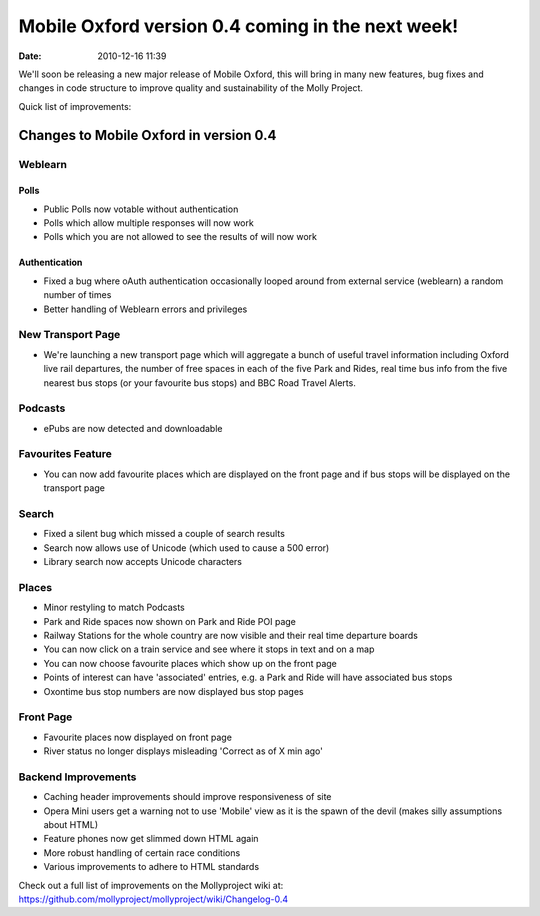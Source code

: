 Mobile Oxford version 0.4 coming in the next week!
##################################################
:date: 2010-12-16 11:39

We'll soon be releasing a new major release of Mobile Oxford, this will
bring in many new features, bug fixes and changes in code structure to
improve quality and sustainability of the Molly Project.

Quick list of improvements:

Changes to Mobile Oxford in version 0.4
---------------------------------------

Weblearn
~~~~~~~~

Polls
^^^^^

-  Public Polls now votable without authentication
-  Polls which allow multiple responses will now work
-  Polls which you are not allowed to see the results of will now work

Authentication
^^^^^^^^^^^^^^

-  Fixed a bug where oAuth authentication occasionally looped around
   from external service (weblearn) a random number of times
-  Better handling of Weblearn errors and privileges

New Transport Page
~~~~~~~~~~~~~~~~~~

-  We're launching a new transport page which will aggregate a bunch of
   useful travel information including Oxford live rail departures, the
   number of free spaces in each of the five Park and Rides, real time
   bus info from the five nearest bus stops (or your favourite bus
   stops) and BBC Road Travel Alerts.

Podcasts
~~~~~~~~

-  ePubs are now detected and downloadable

Favourites Feature
~~~~~~~~~~~~~~~~~~

-  You can now add favourite places which are displayed on the front
   page and if bus stops will be displayed on the transport page

Search
~~~~~~

-  Fixed a silent bug which missed a couple of search results
-  Search now allows use of Unicode (which used to cause a 500 error)
-  Library search now accepts Unicode characters

Places
~~~~~~

-  Minor restyling to match Podcasts
-  Park and Ride spaces now shown on Park and Ride POI page
-  Railway Stations for the whole country are now visible and their real
   time departure boards
-  You can now click on a train service and see where it stops in text
   and on a map
-  You can now choose favourite places which show up on the front page
-  Points of interest can have 'associated' entries, e.g. a Park and
   Ride will have associated bus stops
-  Oxontime bus stop numbers are now displayed bus stop pages

Front Page
~~~~~~~~~~

-  Favourite places now displayed on front page
-  River status no longer displays misleading 'Correct as of X min ago'

Backend Improvements
~~~~~~~~~~~~~~~~~~~~

-  Caching header improvements should improve responsiveness of site
-  Opera Mini users get a warning not to use 'Mobile' view as it is the
   spawn of the devil (makes silly assumptions about HTML)
-  Feature phones now get slimmed down HTML again
-  More robust handling of certain race conditions
-  Various improvements to adhere to HTML standards

Check out a full list of improvements on the Mollyproject wiki at:
https://github.com/mollyproject/mollyproject/wiki/Changelog-0.4
